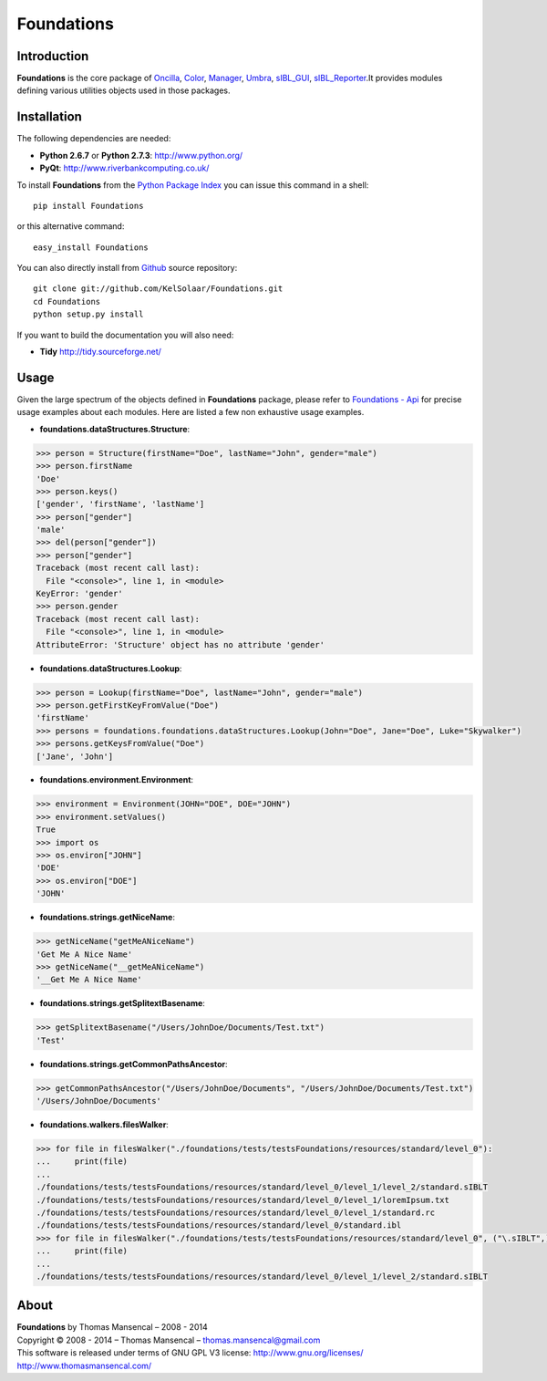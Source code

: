 Foundations
===========

..  image:: https://secure.travis-ci.org/KelSolaar/Foundations.png?branch=master
..  image:: https://gemnasium.com/KelSolaar/Foundations.png  
.. image:: https://badge.waffle.io/kelsolaar/foundations.png?label=ready&title=Ready 
 :target: https://waffle.io/kelsolaar/foundations
 :alt: 'Stories in Ready'

Introduction
------------

**Foundations** is the core package of `Oncilla <http://github.com/KelSolaar/Oncilla>`_, `Color <http://github.com/KelSolaar/Color>`_, `Manager <http://github.com/KelSolaar/Manager>`_, `Umbra <http://github.com/KelSolaar/Umbra>`_, `sIBL_GUI <http://github.com/KelSolaar/sIBL_GUI>`_, `sIBL_Reporter <http://github.com/KelSolaar/sIBL_Reporter>`_.It provides modules defining various utilities objects used in those packages.

Installation
------------

The following dependencies are needed:

-  **Python 2.6.7** or **Python 2.7.3**: http://www.python.org/
-  **PyQt**: http://www.riverbankcomputing.co.uk/

To install **Foundations** from the `Python Package Index <http://pypi.python.org/pypi/Foundations>`_ you can issue this command in a shell::

	pip install Foundations

or this alternative command::

	easy_install Foundations

You can also directly install from `Github <http://github.com/KelSolaar/Foundations>`_ source repository::

	git clone git://github.com/KelSolaar/Foundations.git
	cd Foundations
	python setup.py install

If you want to build the documentation you will also need:

-  **Tidy** http://tidy.sourceforge.net/

Usage
-----

Given the large spectrum of the objects defined in **Foundations** package, please refer to `Foundations - Api <http://thomasmansencal.com/Sharing/Foundations/Support/Documentation/Api/index.html>`_ for precise usage examples about each modules. Here are listed a few non exhaustive usage examples.

-  **foundations.dataStructures.Structure**:

.. code:: python

	>>> person = Structure(firstName="Doe", lastName="John", gender="male")
	>>> person.firstName
	'Doe'
	>>> person.keys()
	['gender', 'firstName', 'lastName']
	>>> person["gender"]
	'male'
	>>> del(person["gender"])
	>>> person["gender"]
	Traceback (most recent call last):
	  File "<console>", line 1, in <module>
	KeyError: 'gender'
	>>> person.gender
	Traceback (most recent call last):
	  File "<console>", line 1, in <module>
	AttributeError: 'Structure' object has no attribute 'gender'

-  **foundations.dataStructures.Lookup**:

.. code:: python

	>>> person = Lookup(firstName="Doe", lastName="John", gender="male")
	>>> person.getFirstKeyFromValue("Doe")
	'firstName'
	>>> persons = foundations.foundations.dataStructures.Lookup(John="Doe", Jane="Doe", Luke="Skywalker")
	>>> persons.getKeysFromValue("Doe")
	['Jane', 'John']

-  **foundations.environment.Environment**:

.. code:: python

	>>> environment = Environment(JOHN="DOE", DOE="JOHN")
	>>> environment.setValues()
	True
	>>> import os
	>>> os.environ["JOHN"]
	'DOE'
	>>> os.environ["DOE"]
	'JOHN'

- **foundations.strings.getNiceName**:

.. code:: python

	>>> getNiceName("getMeANiceName")
	'Get Me A Nice Name'
	>>> getNiceName("__getMeANiceName")
	'__Get Me A Nice Name'

- **foundations.strings.getSplitextBasename**:

.. code:: python

	>>> getSplitextBasename("/Users/JohnDoe/Documents/Test.txt")
	'Test'

- **foundations.strings.getCommonPathsAncestor**:

.. code:: python

	>>> getCommonPathsAncestor("/Users/JohnDoe/Documents", "/Users/JohnDoe/Documents/Test.txt")
	'/Users/JohnDoe/Documents'

-  **foundations.walkers.filesWalker**:

.. code:: python

	>>> for file in filesWalker("./foundations/tests/testsFoundations/resources/standard/level_0"):
	...     print(file)
	...
	./foundations/tests/testsFoundations/resources/standard/level_0/level_1/level_2/standard.sIBLT
	./foundations/tests/testsFoundations/resources/standard/level_0/level_1/loremIpsum.txt
	./foundations/tests/testsFoundations/resources/standard/level_0/level_1/standard.rc
	./foundations/tests/testsFoundations/resources/standard/level_0/standard.ibl		
	>>> for file in filesWalker("./foundations/tests/testsFoundations/resources/standard/level_0", ("\.sIBLT",)):
	...     print(file)
	...
	./foundations/tests/testsFoundations/resources/standard/level_0/level_1/level_2/standard.sIBLT

About
-----

| **Foundations** by Thomas Mansencal – 2008 - 2014
| Copyright © 2008 - 2014 – Thomas Mansencal – `thomas.mansencal@gmail.com <mailto:thomas.mansencal@gmail.com>`_
| This software is released under terms of GNU GPL V3 license: http://www.gnu.org/licenses/
| `http://www.thomasmansencal.com/ <http://www.thomasmansencal.com/>`_
